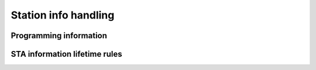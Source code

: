 .. -*- coding: utf-8; mode: rst -*-

.. _sta-info:

=====================
Station info handling
=====================


Programming information
=======================


.. kernel-doc:: net/mac80211/sta_info.h
    :functions: sta_info

.. kernel-doc:: net/mac80211/sta_info.h
    :functions: ieee80211_sta_info_flags

STA information lifetime rules
==============================


.. kernel-doc:: net/mac80211/sta_info.c
    :doc: STA information lifetime rules



.. ------------------------------------------------------------------------------
.. This file was automatically converted from DocBook-XML with the dbxml
.. library (https://github.com/return42/sphkerneldoc). The origin XML comes
.. from the linux kernel, refer to:
..
.. * https://github.com/torvalds/linux/tree/master/Documentation/DocBook
.. ------------------------------------------------------------------------------
